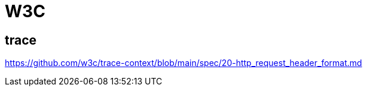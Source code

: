= W3C

== trace

https://github.com/w3c/trace-context/blob/main/spec/20-http_request_header_format.md
